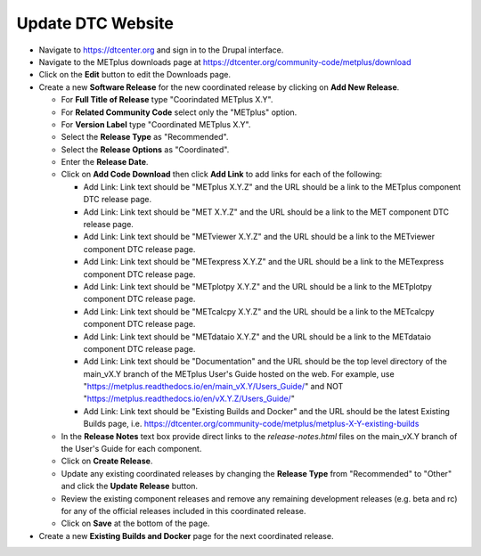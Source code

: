 Update DTC Website
------------------

* Navigate to https://dtcenter.org and sign in to the Drupal interface.

* Navigate to the METplus downloads page at
  https://dtcenter.org/community-code/metplus/download

* Click on the **Edit** button to edit the Downloads page.

* Create a new **Software Release** for the new coordinated release by clicking
  on **Add New Release**.

  * For **Full Title of Release** type "Coorindated METplus X.Y".

  * For **Related Community Code** select only the "METplus" option.

  * For **Version Label** type "Coordinated METplus X.Y".

  * Select the **Release Type** as "Recommended".

  * Select the **Release Options** as "Coordinated".

  * Enter the **Release Date**.

  * Click on **Add Code Download** then click **Add Link** to add links for each of the following:

    * Add Link: Link text should be "METplus X.Y.Z" and the URL should be a link to the METplus component DTC release page.

    * Add Link: Link text should be "MET X.Y.Z" and the URL should be a link to the MET component DTC release page.

    * Add Link: Link text should be "METviewer X.Y.Z" and the URL should be a link to the METviewer component DTC release page.

    * Add Link: Link text should be "METexpress X.Y.Z" and the URL should be a link to the METexpress component DTC release page.

    * Add Link: Link text should be "METplotpy X.Y.Z" and the URL should be a link to the METplotpy component DTC release page.

    * Add Link: Link text should be "METcalcpy X.Y.Z" and the URL should be a link to the METcalcpy component DTC release page.

    * Add Link: Link text should be "METdataio X.Y.Z" and the URL should be a link to the METdataio component DTC release page.

    * Add Link: Link text should be "Documentation" and the URL should be the top
      level directory of the main_vX.Y branch of the METplus User's Guide hosted on the web.
      For example, use
      "https://metplus.readthedocs.io/en/main_vX.Y/Users_Guide/" and NOT
      "https://metplus.readthedocs.io/en/vX.Y.Z/Users_Guide/"

    * Add Link: Link text should be "Existing Builds and Docker" and the URL
      should be the latest Existing Builds page, i.e.
      https://dtcenter.org/community-code/metplus/metplus-X-Y-existing-builds

  * In the **Release Notes** text box provide direct links to the *release-notes.html*
    files on the main_vX.Y branch of the User's Guide for each component.

  * Click on **Create Release**.

  * Update any existing coordinated releases by changing the **Release Type** from
    "Recommended" to "Other" and click the **Update Release** button.

  * Review the existing component releases and remove any remaining development
    releases (e.g. beta and rc) for any of the official releases included in this
    coordinated release.

  * Click on **Save** at the bottom of the page.

* Create a new **Existing Builds and Docker** page for the next coordinated release.
